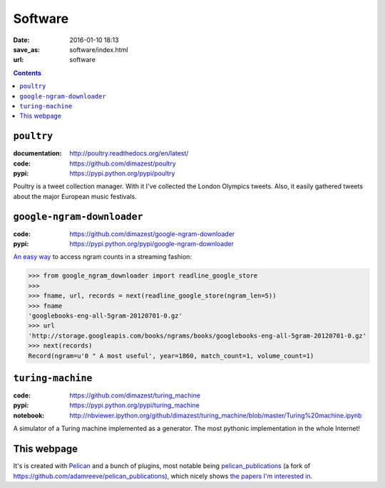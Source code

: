 =========
Software
=========

:date: 2016-01-10 18:13
:save_as: software/index.html
:url: software

.. contents::
    :depth: 0

``poultry``
===========

:documentation: http://poultry.readthedocs.org/en/latest/
:code: https://github.com/dimazest/poultry
:pypi: https://pypi.python.org/pypi/poultry

Poultry is a tweet collection manager. With it I've collected the London
Olympics tweets. Also, it easily gathered tweets about the major European music
festivals.

``google-ngram-downloader``
===========================

:code: https://github.com/dimazest/google-ngram-downloader
:pypi: https://pypi.python.org/pypi/google-ngram-downloader

`An easy way <{filename}/articles/002-google-ngram-downloader.rst>`_ to access
ngram counts in a streaming fashion:

.. code-block:: python

    >>> from google_ngram_downloader import readline_google_store
    >>>
    >>> fname, url, records = next(readline_google_store(ngram_len=5))
    >>> fname
    'googlebooks-eng-all-5gram-20120701-0.gz'
    >>> url
    'http://storage.googleapis.com/books/ngrams/books/googlebooks-eng-all-5gram-20120701-0.gz'
    >>> next(records)
    Record(ngram=u'0 " A most useful', year=1860, match_count=1, volume_count=1)


``turing-machine``
==================

:code: https://github.com/dimazest/turing_machine
:pypi: https://pypi.python.org/pypi/turing_machine
:notebook: http://nbviewer.ipython.org/github/dimazest/turing_machine/blob/master/Turing%20machine.ipynb


A simulator of a Turing machine implemented as a generator. The most pythonic
implementation in the whole Internet!


This webpage
============

.. :code: https://bitbucket.org/dimazest/dima_qmul_homepage/src

It's is created with `Pelican <http://docs.getpelican.com>`_ and a bunch of
plugins, most notable being `pelican_publications
<https://github.com/dimazest/pelican_publications>`_ (a fork of
https://github.com/adamreeve/pelican_publications), which nicely shows `the
papers I'm interested in <{filename}/pages/bibliography.rst>`_.

